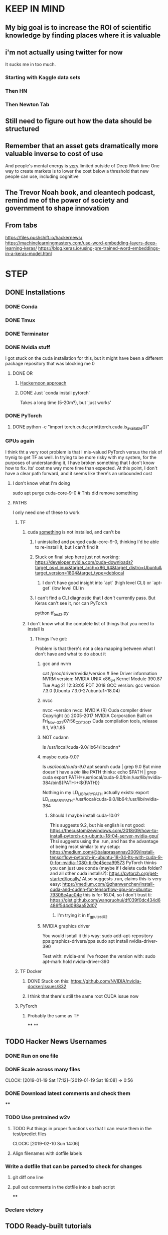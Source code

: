 * KEEP IN MIND
** My big goal is to increase the ROI of scientific knowledge by finding places where it is valuable
** i'm not actually using twitter for now
   It sucks me in too much.
*** Starting with Kaggle data sets
*** Then HN
*** Then Newton Tab
** Still need to figure out how the data should be structured
** Remember that an asset gets dramatically more valuable inverse to cost of use
And people's mental energy is _very_ limited outside of Deep Work time
One way to create markets is to lower the cost below a threshold that new people can use, including cognitive
** The Trevor Noah book, and cleantech podcast, remind me of the power of society and government to shape innovation
** From tabs
https://files.pushshift.io/hackernews/
https://machinelearningmastery.com/use-word-embedding-layers-deep-learning-keras/
https://blog.keras.io/using-pre-trained-word-embeddings-in-a-keras-model.html
* STEP
** DONE Installations
   CLOSED: [2018-12-24 Mon 18:20]
*** DONE Conda
    CLOSED: [2018-12-22 Sat 11:50]
*** DONE Tmux
    CLOSED: [2018-12-22 Sat 11:50]
*** DONE Terminator
    CLOSED: [2018-12-22 Sat 11:51]
*** DONE Nvidia stuff
    CLOSED: [2018-12-24 Mon 18:19]
    I got stuck on the cuda installation for this, but it might have been a different package repository that was blocking me 0
**** DONE OR
     CLOSED: [2018-12-24 Mon 18:19]
***** [[https://hackernoon.com/up-and-running-with-ubuntu-nvidia-cuda-cudnn-tensorflow-and-pytorch-a54ec2ec907d][Hackernoon approach]]
***** DONE Just `conda install pytorch`
      CLOSED: [2018-12-24 Mon 18:19]
      Takes a long time (5-20m?), but 'just works'
*** DONE PyTorch
    CLOSED: [2018-12-24 Mon 18:19]
**** DONE python -c "import torch.cuda; print(torch.cuda.is_available())"
     CLOSED: [2018-12-24 Mon 18:20]
*** GPUs again
    I think tht a very root problem is that I mis-valued PyTorch versus the risk of trynig to get TF as well. In trying to be more risky with my system, for the purposes of understanding it, I have broken something that I don't know how to fix. Its' cost me way more time than expected. At this point, I don't have a clear path forward, and it seems like there's an unbounded cost
****  I don't know what I'm doing
sudo apt purge cuda-core-9-0 # This did remove something
**** PATHS
     I only need one of these to work
***** TF
****** cuda _something_ is not installed, and can't be
******* I uninstalled and purged cuda-core-9-0, thinking I'd be able to re-install it, but I can't find it
******* Stuck on final step here just not working: https://developer.nvidia.com/cuda-downloads?target_os=Linux&target_arch=x86_64&target_distro=Ubuntu&target_version=1804&target_type=deblocal
******** I don't have good insight into `apt` (high level CLI) or `apt-get` (low level CLI)n
******* I can't find a CLI diagnostic that I /don't/ currently pass. But Keras can't see it, nor can PyTorch
         python tf_test2.py
****** I don't know what the complete list of things that you need to install is
******* Things I've got:
        Problem is that there's not a clea mapping between what I don't have and what to do about it
******** gcc and nvrm
cat /proc/driver/nvidia/version # See Driver information
NVRM version: NVIDIA UNIX x86_64 Kernel Module  390.87  Tue Aug 21 12:33:05 PDT 2018
GCC version:  gcc version 7.3.0 (Ubuntu 7.3.0-27ubuntu1~18.04)
******** nvcc
nvcc --version
nvcc: NVIDIA (R) Cuda compiler driver
Copyright (c) 2005-2017 NVIDIA Corporation
Built on Fri_Nov__3_21:07:56_CDT_2017
Cuda compilation tools, release 9.1, V9.1.85
******** NOT cudann
ls /usr/local/cuda-9.0/lib64/libcudnn*
******** maybe cuda-9.0?
ls /usr/local/cuda-9.0/
apt search cuda | grep 9.0
But mine doesn't have a /bin/ like PATH thinks: echo $PATH | grep cuda
export PATH=/usr/local/cuda-9.0/bin:/usr/lib/nvidia-384/bin${PATH:+:${PATH}}

Nothing in my LD_LIBRARY_PATH actually exists:
export LD_LIBRARY_PATH=/usr/local/cuda-9.0/lib64:/usr/lib/nvidia-384
********* Should I maybe install cuda-10.0?
This suggests 9.2, but his english is not good: https://thecustomizewindows.com/2018/09/how-to-install-pytorch-on-ubuntu-18-04-server-nvidia-gpu/
Thsi suggests using the .run, and has the advantage of being msot similar to my setup: https://medium.com/@balaprasannav2009/install-tensorflow-pytorch-in-ubuntu-18-04-lts-with-cuda-9-0-for-nvidia-1080-ti-9e45eca99573
PyTorch thinks you can just use conda (maybe if I delete cuda folder? and all other cuda installs?): https://pytorch.org/get-started/locally/
ALso suggests .run, claims this is very easy: https://medium.com/@zhanwenchen/install-cuda-and-cudnn-for-tensorflow-gpu-on-ubuntu-79306e4ac04e
this is for 16.04, so I don't trust ti: https://gist.github.com/wangruohui/df039f0dc434d6486f5d4d098aa52d07
********** I'm trying it in tf_gpu_test02
******** NVIDIA graphics driver
You would isntall it this way:
sudo add-apt-repository ppa:graphics-drivers/ppa
sudo apt install nvidia-driver-390

Test with: nvidia-smi
I've frozen the version with: sudo apt-mark hold nvidia-driver-390
***** TF Docker
****** DONE Stuck on this: https://github.com/NVIDIA/nvidia-docker/issues/832
       CLOSED: [2019-01-12 Sat 16:51]
****** I think that there's still the same root CUDA issue now
***** PyTorch
****** Probably the same as TF
****
**
** TODO Hacker News Usernames
*** DONE Run on one file
    CLOSED: [2019-01-19 Sat 16:42]
*** DONE Scale across many files
    CLOSED: [2019-01-20 Sun 17:08]
    CLOCK: [2019-01-19 Sat 17:12]--[2019-01-19 Sat 18:08] =>  0:56
*** DONE Download latest comments and check them
    CLOSED: [2019-02-02 Sat 13:24]
****
*** TODO Use pretrained w2v
**** TODO Put things in proper functions so that I can reuse them in the test/predict files
     CLOCK: [2019-02-10 Sun 14:06]
**** Align filenames with dotfile labels
*** Write a dotfile that can be parsed to check for changes
**** git diff one line
**** pull out comments in the dotfile into a bash script
****
*** Declare victory
** TODO Ready-built tutorials
*** [[https://learning.oreilly.com/videos/image-analysis-and/9781491989968/9781491989968-video319782][Document classification with CNN]]
    Stopped at 5:30
**** How do they deal with variable length text?
**** Using One-hot representation, probably not good enough
*** DONE [[https://pytorch.org/tutorials/intermediate/char_rnn_classification_tutorial.html][Character level text classification (name nationalities)]]
    CLOSED: [2018-12-24 Mon 22:15]
**** DONE Fix Jupyter
     CLOSED: [2018-12-24 Mon 22:15]
     Forgot to install with conda, so it was reaching to general version
*** TODO Kaggle::[For Beginners] Tackling Toxic Using Keras
    :LOGBOOK:
    CLOCK: [2019-01-06 Sun 15:05]--[2019-01-14 Mon 18:09] => 195:04
    :END:
    Looking for datasets with large number of text entries
    Still not sure what labeling I'm looking for
    Need to be able to access the models that were used to solve them, this is a learning exercise
    Alternative to consider: [[https://www.kaggle.com/knowledgegrappler/a-simple-nn-solution-with-keras-0-48611-pl][A simple NN solution with Keras]], [[https://www.kaggle.com/jrobischon/wikipedia-movie-plots/kernels][Wikipedia movie plots]], [[https://www.kaggle.com/kerneler/starter-google-amazon-and-more-789ee6b6-3][Google and Amazon reviews]]
**** NOTES
***** cutting and padding appear to be totally standard to get consistent length
***** I think that your RNN Layer can return the last `n` results to give you an arbitrary number of outputs
****** Or maybe not. It's shortening the embedding dimension, not the "setence length" dimension.
****** I don't know what the alternative to Kera's "return_sequences" argument is
****** How does GlobalMaxPool1D know which dimension to shorten?
****** Remember, you can use a multi-node dense layer at the end with sigmoid activation if doing multiple indpt binary classifications (multi-label classification), but need to do softmax if a single classification with >2 choices (Multiclass classification)
***** So much of confusion is automatic assumptions that are incorrect, but go unreviewed
***** DONE Make a diagram, any diagram, to capture my learning
      CLOSED: [2019-01-06 Sun 16:05]

watchmedo shell-command     --patterns="*.dot"     --recursive     --command='dot -Tpng ${watch_src_path} -o output.png'
use preview to see the file
See an example with this terminal viewer:
https://fsteeg.wordpress.com/2006/11/17/uml-class-diagrams-with-graphviz/


***** TODO Download the data and run from scratch myself
****** DOESN"T WORK Install TF and Keras
       Turns out that TF doesn't work on my machine, even installed with conda, so I'm trying the recommendations here: https://stackoverflow.com/questions/41409842/ubuntu-16-04-cuda-8-cuda-driver-version-is-insufficient-for-cuda-runtime-vers/41410416#41410416
****** DONE Get PyTorch to actually use CUDA
       CLOSED: [2019-01-06 Sun 18:27]
****** Recommendation if issues getting it to work after computer sleeps
put following 2 lines in your /etc/rc.local:

/usr/bin/nvidia-smi -pm ENABLED
/usr/bin/nvidia-smi -c EXCLUSIVE_PROCESS

then reboot

Then do these:

sudo rmmod nvidia_uvm
sudo modprobe nvidia_uvm

Both from: https://askubuntu.com/questions/607118/cuda-not-working-after-returning-laptop-from-sleep

they were not suggested together - should I do a blog post to captuer the traffic that must be coming from this error?
***
*** TODO Safari::Deep Learning Using PyTorch::Building a Simple Neural Network
    :LOGBOOK:
    CLOCK: [2019-01-01 Tue 17:30]--[2019-01-06 Sun 15:18] => 117:48
    :END:
**** I need to figure out whether emacs should go within the terminal
**** Basically I'm trying to Deliberate Practice the process of understanding things with UML diagrams
*** TODO [[https://pytorch.org/tutorials/beginner/deep_learning_nlp_tutorial.html][Deep Learning for NLP with PyTorch from PyTorch.org]]
**** Feed Forward models are the opposite of Sequence models, they treat data as iid
**** PyTorch LSTM expects all inputs to be 3D tensors: seq X batch x w2v dim
**** TODO Figure out the final code cell
*** Fast.ai
    https://course.fast.ai/start.html
** Optimization
*** DONE Set up git for the repository
    CLOSED: [2019-01-29 Tue 06:33]
*** DONE Tmux
    CLOSED: [2019-01-01 Tue 17:29]
**** DONE Better copy mode
     CLOSED: [2019-01-01 Tue 17:29]
*** DONE Terminator/bash
    CLOSED: [2019-01-19 Sat 16:39]
**** DONE Don't remove failed commands from hitory
     CLOSED: [2019-01-14 Mon 18:09]
**** DONE ZSH
     CLOSED: [2019-01-19 Sat 16:39]
*** DONE Screen recording
    CLOSED: [2019-01-19 Sat 16:52]
*** DONE Emacs is zoomed weird
    CLOSED: [2019-01-19 Sat 16:52]
*** DONE pkill usage
    CLOSED: [2019-01-19 Sat 16:52]
*** Keyboard
*** Buy a real monitor as celebration of 'breaking in' the computer
**** Remember that I'd always intended to use it with an external keyboard and monitor
